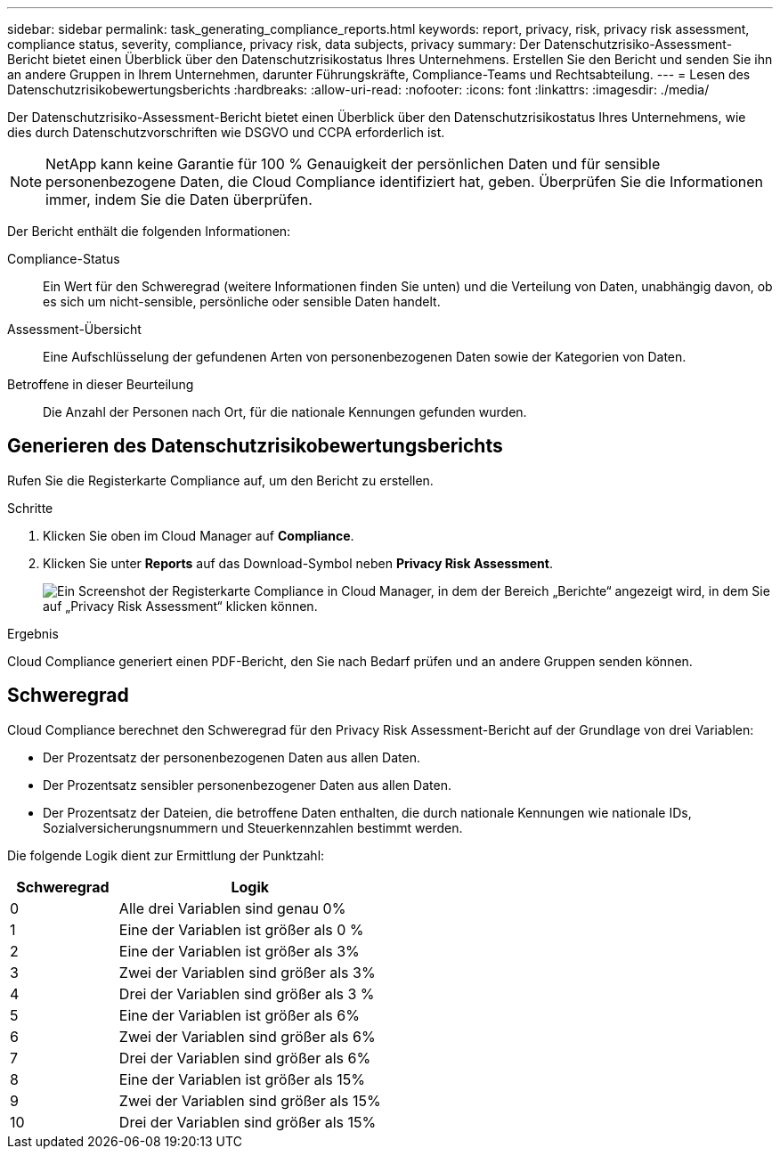 ---
sidebar: sidebar 
permalink: task_generating_compliance_reports.html 
keywords: report, privacy, risk, privacy risk assessment, compliance status, severity, compliance, privacy risk, data subjects, privacy 
summary: Der Datenschutzrisiko-Assessment-Bericht bietet einen Überblick über den Datenschutzrisikostatus Ihres Unternehmens. Erstellen Sie den Bericht und senden Sie ihn an andere Gruppen in Ihrem Unternehmen, darunter Führungskräfte, Compliance-Teams und Rechtsabteilung. 
---
= Lesen des Datenschutzrisikobewertungsberichts
:hardbreaks:
:allow-uri-read: 
:nofooter: 
:icons: font
:linkattrs: 
:imagesdir: ./media/


[role="lead"]
Der Datenschutzrisiko-Assessment-Bericht bietet einen Überblick über den Datenschutzrisikostatus Ihres Unternehmens, wie dies durch Datenschutzvorschriften wie DSGVO und CCPA erforderlich ist.


NOTE: NetApp kann keine Garantie für 100 % Genauigkeit der persönlichen Daten und für sensible personenbezogene Daten, die Cloud Compliance identifiziert hat, geben. Überprüfen Sie die Informationen immer, indem Sie die Daten überprüfen.

Der Bericht enthält die folgenden Informationen:

Compliance-Status:: Ein Wert für den Schweregrad (weitere Informationen finden Sie unten) und die Verteilung von Daten, unabhängig davon, ob es sich um nicht-sensible, persönliche oder sensible Daten handelt.
Assessment-Übersicht:: Eine Aufschlüsselung der gefundenen Arten von personenbezogenen Daten sowie der Kategorien von Daten.
Betroffene in dieser Beurteilung:: Die Anzahl der Personen nach Ort, für die nationale Kennungen gefunden wurden.




== Generieren des Datenschutzrisikobewertungsberichts

Rufen Sie die Registerkarte Compliance auf, um den Bericht zu erstellen.

.Schritte
. Klicken Sie oben im Cloud Manager auf *Compliance*.
. Klicken Sie unter *Reports* auf das Download-Symbol neben *Privacy Risk Assessment*.
+
image:screenshot_privacy_risk_assessment.gif["Ein Screenshot der Registerkarte Compliance in Cloud Manager, in dem der Bereich „Berichte“ angezeigt wird, in dem Sie auf „Privacy Risk Assessment“ klicken können."]



.Ergebnis
Cloud Compliance generiert einen PDF-Bericht, den Sie nach Bedarf prüfen und an andere Gruppen senden können.



== Schweregrad

Cloud Compliance berechnet den Schweregrad für den Privacy Risk Assessment-Bericht auf der Grundlage von drei Variablen:

* Der Prozentsatz der personenbezogenen Daten aus allen Daten.
* Der Prozentsatz sensibler personenbezogener Daten aus allen Daten.
* Der Prozentsatz der Dateien, die betroffene Daten enthalten, die durch nationale Kennungen wie nationale IDs, Sozialversicherungsnummern und Steuerkennzahlen bestimmt werden.


Die folgende Logik dient zur Ermittlung der Punktzahl:

[cols="29,71"]
|===
| Schweregrad | Logik 


| 0 | Alle drei Variablen sind genau 0% 


| 1 | Eine der Variablen ist größer als 0 % 


| 2 | Eine der Variablen ist größer als 3% 


| 3 | Zwei der Variablen sind größer als 3% 


| 4 | Drei der Variablen sind größer als 3 % 


| 5 | Eine der Variablen ist größer als 6% 


| 6 | Zwei der Variablen sind größer als 6% 


| 7 | Drei der Variablen sind größer als 6% 


| 8 | Eine der Variablen ist größer als 15% 


| 9 | Zwei der Variablen sind größer als 15% 


| 10 | Drei der Variablen sind größer als 15% 
|===
